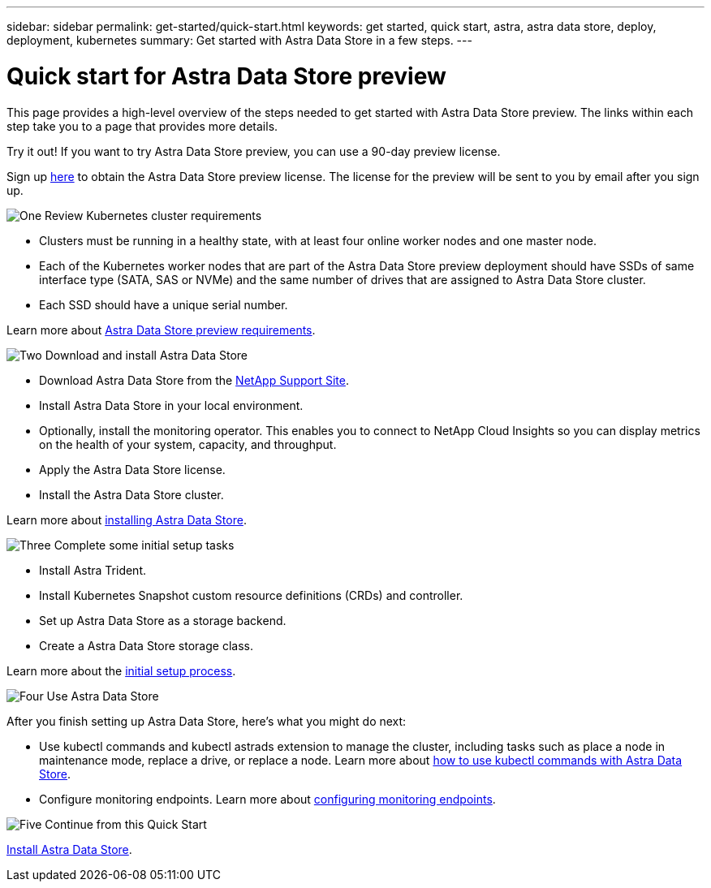 ---
sidebar: sidebar
permalink: get-started/quick-start.html
keywords: get started, quick start, astra, astra data store, deploy, deployment, kubernetes
summary: Get started with Astra Data Store in a few steps.
---

= Quick start for Astra Data Store preview
:hardbreaks:
:icons: font
:imagesdir: ../media/get-started/

This page provides a high-level overview of the steps needed to get started with Astra Data Store preview. The links within each step take you to a page that provides more details.

Try it out! If you want to try Astra Data Store preview, you can use a 90-day preview license.

Sign up link:../https://www.netapp.com/cloud-services/astra/data-store-form/[here] to obtain the Astra Data Store preview license. The license for the preview will be sent to you by email after you sign up.

.image:https://raw.githubusercontent.com/NetAppDocs/common/main/media/number-1.png[One] Review Kubernetes cluster requirements

[role="quick-margin-list"]

* Clusters must be running in a healthy state, with at least four online worker nodes and one master node.
* Each of the Kubernetes worker nodes that are part of the Astra Data Store preview deployment should have SSDs of same interface type (SATA, SAS or NVMe) and the same number of drives that are assigned to Astra Data Store cluster.
* Each SSD should have a unique serial number.


[role="quick-margin-para"]
Learn more about link:../get-started/requirements.html[Astra Data Store preview requirements].

.image:https://raw.githubusercontent.com/NetAppDocs/common/main/media/number-2.png[Two] Download and install Astra Data Store

[role="quick-margin-list"]
* Download Astra Data Store from the https://mysupport.netapp.com/site/products/all/details/astra-data-store/downloads-tab[NetApp Support Site^].
* Install Astra Data Store in your local environment.
* Optionally, install the monitoring operator. This enables you to connect to NetApp Cloud Insights so you can display metrics on the health of your system, capacity, and throughput.
* Apply the Astra Data Store license.
* Install the Astra Data Store cluster.


[role="quick-margin-para"]
Learn more about link:../get-started/install-ads.html[installing Astra Data Store].

.image:https://raw.githubusercontent.com/NetAppDocs/common/main/media/number-3.png[Three] Complete some initial setup tasks


[role="quick-margin-list"]

* Install Astra Trident.
* Install Kubernetes Snapshot custom resource definitions (CRDs) and controller.
* Set up Astra Data Store as a storage backend.
* Create a Astra Data Store storage class.


[role="quick-margin-para"]
Learn more about the link:../get-started/setup-ads.html[initial setup process].

.image:https://raw.githubusercontent.com/NetAppDocs/common/main/media/number-4.png[Four] Use Astra Data Store

[role="quick-margin-list"]
After you finish setting up Astra Data Store, here's what you might do next:

[role="quick-margin-list"]
* Use kubectl commands and kubectl astrads extension to manage the cluster, including tasks such as place a node in maintenance mode, replace a drive, or replace a node. Learn more about link:../use/kubectl-commands-ads.html[how to use kubectl commands with Astra Data Store].

* Configure monitoring endpoints. Learn more about link:../use/configure-endpoints.html[configuring monitoring endpoints].

.image:https://raw.githubusercontent.com/NetAppDocs/common/main/media/number-5.png[Five] Continue from this Quick Start


[role="quick-margin-para"]
link:../get-started/install-ads.html[Install Astra Data Store].
